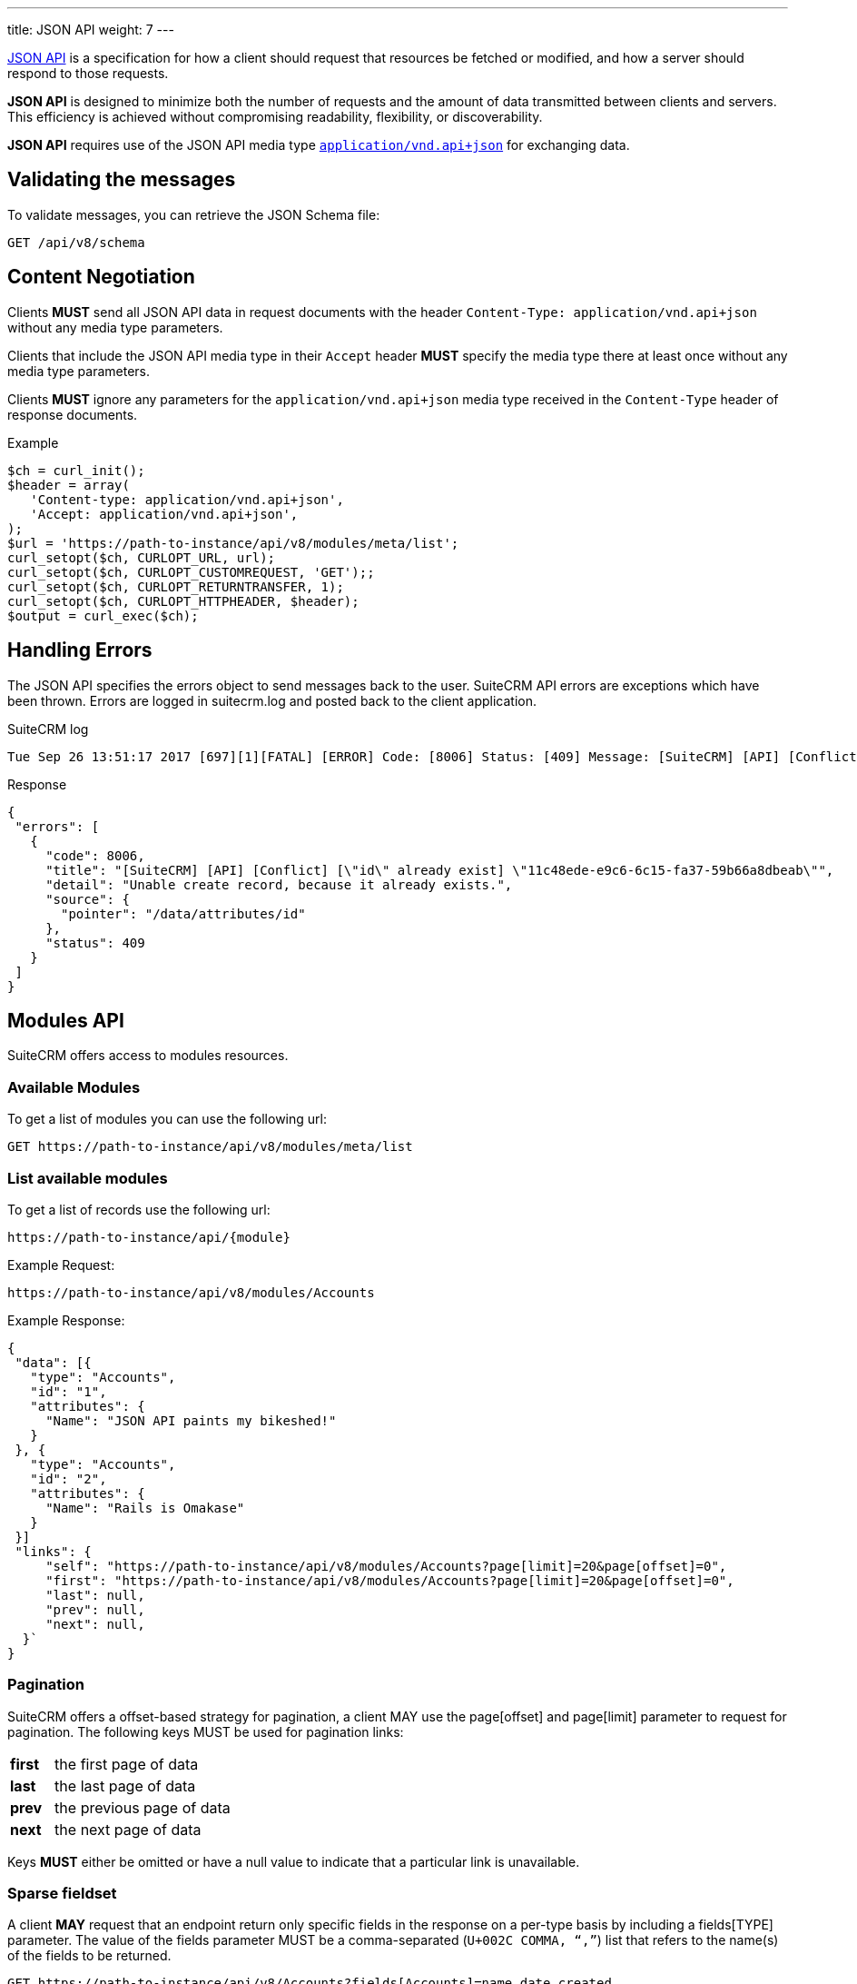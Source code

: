 ---
title: JSON API
weight: 7
---

:imagesdir: ./../../../../images/en/developer

:toc:
:toclevels: 4

http://jsonapi.org/format/1.0/[JSON API] is a specification for how a
client should request that resources be fetched or modified, and how a
server should respond to those requests.

*JSON API* is designed to minimize both the number of requests and the
amount of data transmitted between clients and servers. This efficiency
is achieved without compromising readability, flexibility, or
discoverability.

*JSON API* requires use of the JSON API media type
http://www.iana.org/assignments/media-types/application/vnd.api+json[`application/vnd.api+json`]
for exchanging data.

== Validating the messages

To validate messages, you can retrieve the JSON Schema file:

[source,php]
GET /api/v8/schema

== Content Negotiation

Clients *MUST* send all JSON API data in request documents with the
header `Content-Type: application/vnd.api+json` without any
media type parameters.

Clients that include the JSON API media type in their
`Accept` header *MUST* specify the media type there at least
once without any media type parameters.

Clients *MUST* ignore any parameters for the
`application/vnd.api+json` media type received in the
`Content-Type` header of response documents.

.Example
[source,php]
$ch = curl_init();
$header = array(
   'Content-type: application/vnd.api+json',
   'Accept: application/vnd.api+json',
);
$url = 'https://path-to-instance/api/v8/modules/meta/list';
curl_setopt($ch, CURLOPT_URL, url);
curl_setopt($ch, CURLOPT_CUSTOMREQUEST, 'GET');;
curl_setopt($ch, CURLOPT_RETURNTRANSFER, 1);
curl_setopt($ch, CURLOPT_HTTPHEADER, $header);
$output = curl_exec($ch);

== Handling Errors

The JSON API specifies the errors object to send messages back to the
user. SuiteCRM API errors are exceptions which have been thrown. Errors are logged in suitecrm.log and posted back to the client application.

.SuiteCRM log
[source,php]
Tue Sep 26 13:51:17 2017 [697][1][FATAL] [ERROR] Code: [8006] Status: [409] Message: [SuiteCRM] [API] [Conflict] ["id" already exist] "11c48ede-e9c6-6c15-fa37-59b66a8dbeab" Detail: ["Unable create record, because it already exists."] Source: [/data/attributes/id]

.Response
[source,php]
{
 "errors": [
   {
     "code": 8006,
     "title": "[SuiteCRM] [API] [Conflict] [\"id\" already exist] \"11c48ede-e9c6-6c15-fa37-59b66a8dbeab\"",
     "detail": "Unable create record, because it already exists.",
     "source": {
       "pointer": "/data/attributes/id"
     },
     "status": 409
   }
 ]
}

== Modules API

SuiteCRM offers access to modules resources.

=== Available Modules

To get a list of modules you can use the following url: 

[source,php]
GET https://path-to-instance/api/v8/modules/meta/list

=== List available modules

To get a list of records use the following url:

[source,php]
https://path-to-instance/api/{module}

.Example Request:
[source,php]
https://path-to-instance/api/v8/modules/Accounts

.Example Response: 
[source,php]
{
 "data": [{
   "type": "Accounts",
   "id": "1",
   "attributes": {
     "Name": "JSON API paints my bikeshed!"
   }
 }, {
   "type": "Accounts",
   "id": "2",
   "attributes": {
     "Name": "Rails is Omakase"
   }
 }]
 "links": {
     "self": "https://path-to-instance/api/v8/modules/Accounts?page[limit]=20&page[offset]=0",
     "first": "https://path-to-instance/api/v8/modules/Accounts?page[limit]=20&page[offset]=0",
     "last": null,
     "prev": null,
     "next": null,
  }`
}

=== Pagination

SuiteCRM offers a offset-based strategy for pagination, a client MAY use
the page[offset] and page[limit] parameter to request for pagination.
The following keys MUST be used for pagination links:

[width="50", cols="5,40", frame="none",grid="none"]
|===
|*first* |the first page of data
|*last* |the last page of data
|*prev* |the previous page of data
|*next* |the next page of data
|===

Keys *MUST* either be omitted or have a null value to indicate that a
particular link is unavailable.

=== Sparse fieldset

A client *MAY* request that an endpoint return only specific fields in the
response on a per-type basis by including a fields[TYPE] parameter. The
value of the fields parameter MUST be a comma-separated (`U+002C COMMA,
“,”`) list that refers to the name(s) of the fields to be returned.

[source,php]
GET https://path-to-instance/api/v8/Accounts?fields[Accounts]=name,date_created

=== Sorting

SuiteCRM offers sorting via the sort parameter.

.Example
[source,php]
GET https://path-to-instance/api/v8/modules/Accounts?sort=name,-date_created

The attribute is sorted in ascending order, however to sort in
descending order you simply add MINUS (-) in front of the attribute
name. The value of the sort parameter MUST be a comma-separated (`U+002C
COMMA, “,”`) list.

=== Filtering

The JSON Api (v1.0.0) does not specify which strategy to use when
filtering, instead the *filter* query parameter is reserved for
filtering. So this section attempts to describe the filtering strategy
implemented in SuiteCRM.

=== Pre-made Filters

You can specify a pre-made filter like so

[source,php]
GET /api/v8/modules/\{module}?filter={name}

* *{name}* represents the name of the filter

Example use the roi filter and sort by total_revenue in descending order

[source,php] 
GET /api/v8/modules/Leads?filter=roi&sort=-total_revenue

=== Filter by id

If you need to retrieve a set of modules you can use the following call

[source,php]
GET /api/v8/modules/{module}?filter[id]=\{id},...

* *{type}* represents represent the module type:
* *{filter}* represents the id for the module type

To get a list of accounts with the id of 1, 2, and 3:

[source,php]
GET /api/v8/modules/Accounts?filter[Accounts]=1,2,3

=== Filter by attributes

[source,php]
GET /api/v8/modules/\{module}?filter[{type}.{attribute}]=[[{operator}]]{comparator},...

* *{type}* represents represent the module type:
* *{attribute}* represents an attribute name eg. date_modified
* *{operator}* represents a &#91;&#91;API-8#Operators|filter
operation&#93;&#93;
* *{comparator}* represents the attribute value to compare against eg
2017-11-17T11:40:00+00:00

[source,php]
GET /api/v8/modules/{module}?filter[Accounts.date_modified]=[[gt]]2017-11-17T11:40:00+00:00

=== Filter relationships

[source,php]
GET /api/v8/modules/{module}?filter[{type}.{related type}.{attribute}]=[[{operator}]]{comparator},...

[source,php]
GET /api/v8/modules/Accounts?filter[Accounts.Contacts.date_modified]=[[gt]]2017-11-17T11:40:00+00:00

=== Filter Middle Table fields

[source,php]
GET /api/v8/modules/{module}?filter[{type}.{related type}.meta.middle_table.{attribute}]=[[{operator}]]{comparator},...

* *{related type}* represents the link for the related module type
* *{attribute}* represents an attribute name eg. date_modified
* *{operator}* represents a &#91;&#91;API-8#Operators|filter
operation&#93;&#93;
* *{comparator}* represents the attribute value to compare against eg
2017-11-17T11:40:00+00:00

[source,php]
GET /api/v8/modules/Meetings?filter[Meetings.Users.meta.middle_table.accept_status]=[[eq]]Accept

=== Operators

The operators are represented by string values, so that they are not
encoded, plus it will make it easier to extend operations in the future.

*Comparators*

[width="80",cols="10,20,50",options="header",]
|=======================================================================
|Operator |Name |Example

|eq |Equal |filter[Accounts.deleted]=\[[eq]]1

|ne |Not Equal |filter[Accounts.deleted]=\[[ne]]0

|gt |Greater Than |filter[Accounts.date_modified]=[\[gt]]2017-11-17T11:40:00+00:00

|lt |Less Than |filter[Accounts.date_modified]=\[[lt]]2017-11-17T11:40:00+00:00

|gte |Greater Than or Equal |filter[Accounts.date_modified]=\[[gte]]2017-11-17T11:40:00+00:00

|lte |Less Than or Equal |filter[Accounts.date_modified]=\[[lte]]2017-11-17T11:40:00+00:00

|in |In List |filter[Accounts.name]=\[[in]]inc,\[[in]]ltd

|nin |Not In List |filter[Accounts.name]=\[[nin]]inc,\[[nin]]ltd
|=======================================================================

*Strings*

[width="50",cols="10,10,30",options="header",]
|================================================================
|Operator |Name |Example

|li |Like |filter[Accounts.name]=\[[li]]sam%

|nli |Not Like |filter[Accounts.name]=\[[nli]]bob%
|================================================================

This convention was taken from the
https://docs.mongodb.com/manual/reference/operator/query/[MongoDb]
syntax.

=== Multiple Comparators vs Multiple Filters

When you need to create multiple conditions on a field, Due the length
limitation of a url, it is recommended that you use the multiple
comparator notation.

.Comparators separated by ","
[source,php]
GET /api/v8/modules/Accounts?filter[Contacts.date_modified]=[[gte]]2017-11-17T11:40:00+00:00,[[lte]]2017-11-18T11:40:00+00:00

When you need to filter by multiple fields, you should use the multiple
filters notation.

.Filters separated by "&"
[source,php]
GET /api/v8/modules/Accounts?filter[Contacts.date_modified]=[[gte]]2017-11-17T11:40:00+00:00&filter[Contacts.last_contacted]=[[lte]]2017-11-18T11:40:00+00:00

=== List Recently Viewed Records

List recently viewed records of the currently logged in user for all
modules 

[source,php]
GET /api/v8/modules/\{module}/viewed

=== List Favourite Records

List favourite records of the currently logged in user for all modules

[source,php]
GET /api/v8/modules/\{module}/favorites

=== Attribute Definitions

To get the definitions of the attributes / fields. This is useful to get
the constraints for each attribute

[source,php]
/api/v8/modules/\{module}/meta/attributes

=== Get Language Strings

* *Module Strings* 
[source,php]
GET /api/v8/modules/{module}/meta/language

* *Application and Drop Down Strings* 
[source,php]
GET /api/v8/modules/meta/languages

=== Module Record

To consume a record from a module, you can do the standard
http://jsonapi.org/format/1.0/#crud[CRUD] operations

* *Create* 
[source,php]
POST /api/v8/modules/{module}/{id}

* *Retrieve* 
[source,php]
GET /api/v8/modules/{module}/{id}

* *Update* 
[source,php]
PATCH /api/v8/modules/{module}/{id}

* *Delete* 
[source,php]
DELETE /api/v8/modules/{module}/{id}

=== Related Module records

To consume a related module records, you can do the standard
relationship
http://jsonapi.org/format/1.0/#fetching-relationships[fetching] and
http://jsonapi.org/format/1.0/#crud-updating-relationships[updating]
operations:

* *Create* 
[source,php]
POST /api/v8/modules/{module}/{id}/relationships/{link}

* *Read*
[source,php]
GET /api/v8/modules/{module}/{id}/relationships/{link}

* *Update*
[source,php] 
PATCH /api/v8/modules/{module}/{id}/relationships/{link}

* *Delete* 
[source,php]
DELETE /api/v8/modules/{module}/{id}/relationships/{link}

=== Inclusion of fields

The filter only controls how the data is filtered. How the data is
presented is handled separately. You can use the
http://jsonapi.org/format/1.0/#fetching-includes[fields] query parameter
to select the fields, or use the
http://jsonapi.org/format/1.0/#fetching-sparse-fieldsets[include] query
parameter to select to include the related types you wish to be in the
response.

== Files

To create notes and documents, you will need to be able to upload files. This uses fields which have the type set to "file". The SuiteCRM API expects the contents of the file to be assigned to the {fieldname}_file attribute. The contents must be a base64 encoded string. When requesting a note or a document, the API will decode the file in the same request.

.Example payload for notes:
[source,php]
{
  "data": {
    "id": "",
    "type": "Notes",
    "attributes": {
      "name": "Test",
      "portal_flag": true,
      "filename": "testFile.txt",
      "filename_file": "U3VpdGVDUk0gaXMgdGhlIGJlc3Q="
    }
  }
}

.Example payload for documents:
[source,php]
{
  "data": {
  "id": "",
  "type": "Documents",
  "attributes": {
    "name": "testFile.png",
    "document_name": "testFile.png",
    "active_date": "2017-11-17T11:40:00+00:00",
    "portal_flag": true,
    "revision": "1",
    "filename": "testFile.txt",
    "filename_file": "U3VpdGVDUk0gaXMgdGhlIGJlc3Q="
  }
}

== Relationship Fields

To create a meeting, you need to provide the invitees and there accept status.

[source,php]
POST api/v8/modules/Meetings

.Payload:
[source,php]
{
  "data": {
    "id": "",
    "type": "Meetings",
    "attributes": {
      "name": "RelationshipsTest",
      "date_start": "2017-11-07T10:55:43+00:00",
      "date_end": "2017-11-07T11:10:43+00:00",
      "duration_hours": "",
      "duration_minutes": 15,
      "assigned_user_id": "1",
      "assigned_user_name": "Administrator"
    },
    "relationships": {
      "users": {
        "data": [
          {
            "id": "1",
            "type": "User",
            "meta": {
              "middle_table": {
                "data": {
                  "id": "",
                  "type": "Link",
                  "attributes": {
                    "accept_status": "accept",
                    "user_id": "1"
                  }
                }
              }
            }
          },
          {
            "id": "seed_max_id",
            "type": "Users",
            "meta": {
              "middle_table": {
                "data": {
                  "id": "",
                  "type": "Link",
                  "attributes": {
                    "accept_status": "none",
                    "user_id": "seed_max_id"
                  }
                }
              }
            }
          },
          {
            "id": "seed_chris_id",
            "type": "Users",
            "meta": {
              "middle_table": {
                "data": {
                  "id": "",
                  "type": "Link",
                  "attributes": {
                    "accept_status": "none",
                    "user_id": "seed_chris_id"
                  }
                }
              }
            }
          }
        ]
      }
    }
  }
}

{{% notice note %}}
Please ensure that you include the meta middle table in each link in the relationship otherwise it will set all the middle table fields to the first meta object.
{{% /notice %}}
